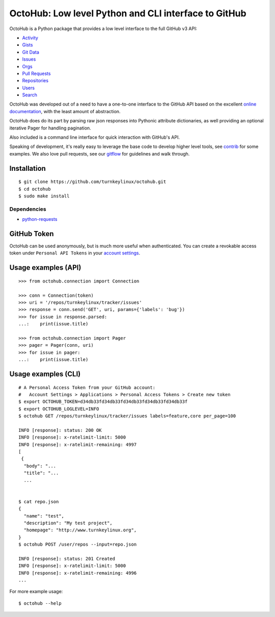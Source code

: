 OctoHub: Low level Python and CLI interface to GitHub
=====================================================

OctoHub is a Python package that provides a low level interface to the
full GitHub v3 API:

* `Activity`_
* `Gists`_
* `Git Data`_
* `Issues`_
* `Orgs`_
* `Pull Requests`_
* `Repositories`_
* `Users`_
* `Search`_

OctoHub was developed out of a need to have a one-to-one interface to
the GitHub API based on the excellent `online documentation`_, with the
least amount of abstraction.

OctoHub does do its part by parsing raw json responses into Pythonic
attribute dictionaries, as well providing an optional iterative Pager
for handling pagination.

Also included is a command line interface for quick interaction with
GitHub's API.

Speaking of development, it's really easy to leverage the base code to
develop higher level tools, see `contrib`_ for some examples. We also
love pull requests, see our `gitflow`_ for guidelines and walk through.

Installation
------------

::

    $ git clone https://github.com/turnkeylinux/octohub.git
    $ cd octohub
    $ sudo make install

Dependencies
''''''''''''

* `python-requests`_

GitHub Token
------------

OctoHub can be used anonymously, but is much more useful when authenticated.
You can create a revokable access token under ``Personal API Tokens`` in your
`account settings`_.

Usage examples (API)
--------------------

::

    >>> from octohub.connection import Connection
    
    >>> conn = Connection(token)
    >>> uri = '/repos/turnkeylinux/tracker/issues'
    >>> response = conn.send('GET', uri, params={'labels': 'bug'})
    >>> for issue in response.parsed:
    ...:    print(issue.title)

    >>> from octohub.connection import Pager
    >>> pager = Pager(conn, uri)
    >>> for issue in pager:
    ...:    print(issue.title)

Usage examples (CLI)
--------------------

::

    # A Personal Access Token from your GitHub account:
    #   Account Settings > Applications > Personal Access Tokens > Create new token
    $ export OCTOHUB_TOKEN=d34db33fd34db33fd34db33fd34db33fd34db33f
    $ export OCTOHUB_LOGLEVEL=INFO
    $ octohub GET /repos/turnkeylinux/tracker/issues labels=feature,core per_page=100

    INFO [response]: status: 200 OK
    INFO [response]: x-ratelimit-limit: 5000
    INFO [response]: x-ratelimit-remaining: 4997
    [
     {
      "body": "...
      "title": "...
      ...
    
    
    $ cat repo.json
    {
      "name": "test",
      "description": "My test project",
      "homepage": "http://www.turnkeylinux.org",
    }
    $ octohub POST /user/repos --input=repo.json

    INFO [response]: status: 201 Created
    INFO [response]: x-ratelimit-limit: 5000
    INFO [response]: x-ratelimit-remaining: 4996
    ...

For more example usage::

    $ octohub --help


.. _Activity: http://developer.github.com/v3/activity/
.. _Gists: http://developer.github.com/v3/gists/
.. _Git Data: http://developer.github.com/v3/git/
.. _Issues: http://developer.github.com/v3/issues/
.. _Orgs: http://developer.github.com/v3/orgs/
.. _Pull Requests: http://developer.github.com/v3/pulls/
.. _Repositories: http://developer.github.com/v3/repos/
.. _Users: http://developer.github.com/v3/users/
.. _Search: http://developer.github.com/v3/search/
.. _online documentation: http://developer.github.com/v3/
.. _contrib: https://github.com/turnkeylinux/octohub/tree/master/contrib/
.. _gitflow: https://github.com/turnkeylinux/tracker/blob/master/GITFLOW.rst
.. _python-requests: http://python-requests.org/
.. _account settings: https://github.com/settings/applications

